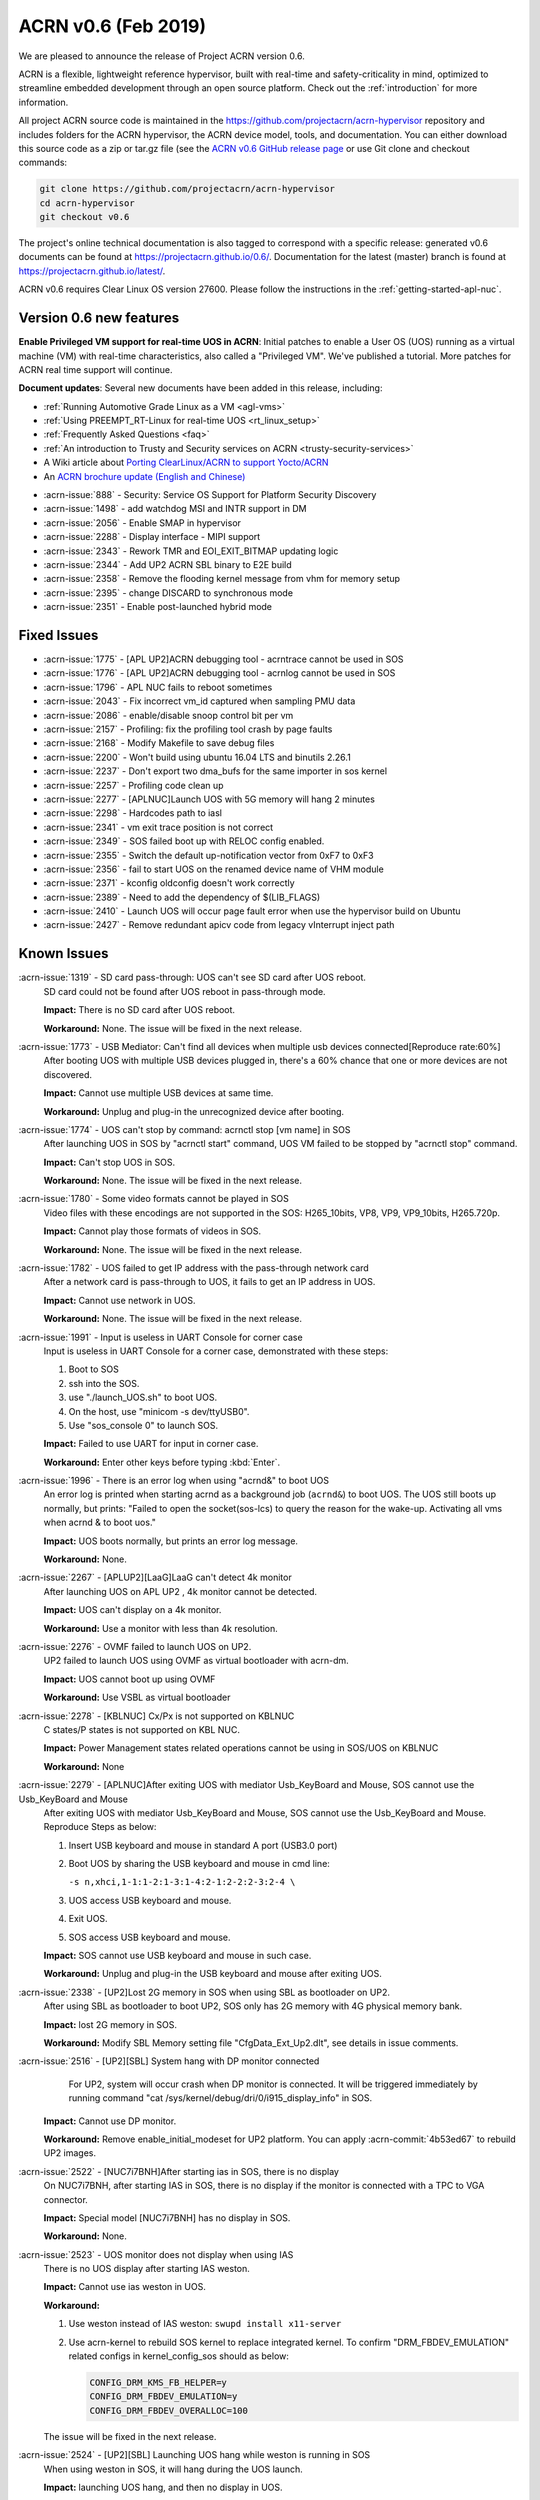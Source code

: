 .. _release_notes_0.6:

ACRN v0.6 (Feb 2019)
####################

We are pleased to announce the release of Project ACRN version 0.6.

ACRN is a flexible, lightweight reference hypervisor, built with
real-time and safety-criticality in mind, optimized to streamline
embedded development through an open source platform. Check out the
:ref:`introduction` for more information.


All project ACRN source code is maintained in the
https://github.com/projectacrn/acrn-hypervisor repository and includes
folders for the ACRN hypervisor, the ACRN device model, tools, and
documentation.  You can either download this source code as a zip or
tar.gz file (see the `ACRN v0.6 GitHub release page
<https://github.com/projectacrn/acrn-hypervisor/releases/tag/v0.6>`_ or
use Git clone and checkout commands:

.. code-block:: bash

   git clone https://github.com/projectacrn/acrn-hypervisor
   cd acrn-hypervisor
   git checkout v0.6

The project's online technical documentation is also tagged to correspond
with a specific release: generated v0.6 documents can be found at
https://projectacrn.github.io/0.6/.  Documentation for the latest
(master) branch is found at https://projectacrn.github.io/latest/.

ACRN v0.6 requires Clear Linux OS version 27600. Please follow the
instructions in the :ref:`getting-started-apl-nuc`.

Version 0.6 new features
************************

**Enable Privileged VM support for real-time UOS in ACRN**:
Initial patches to enable a User OS
(UOS) running as a virtual machine (VM)
with real-time characteristics, also called a "Privileged VM". We've
published a tutorial.  More patches for ACRN real time support will continue.

**Document updates**: Several new documents have been added in this release, including:

* :ref:`Running Automotive Grade Linux as a VM <agl-vms>`
* :ref:`Using PREEMPT_RT-Linux for real-time UOS <rt_linux_setup>`
* :ref:`Frequently Asked Questions <faq>`
* :ref:`An introduction to Trusty and Security services on ACRN
  <trusty-security-services>`
* A Wiki article about `Porting ClearLinux/ACRN to support Yocto/ACRN
  <https://github.com/projectacrn/acrn-hypervisor/wiki/Yocto-based-Service-OS-(SOS)-and-User-OS-(UOS)-on-ACRN>`_
* An `ACRN brochure update (English and Chinese)
  <https://projectacrn.org/#code-docs>`_

- :acrn-issue:`888`  - Security: Service OS Support for Platform Security Discovery
- :acrn-issue:`1498` - add watchdog MSI and INTR support in DM
- :acrn-issue:`2056` - Enable SMAP in hypervisor
- :acrn-issue:`2288` - Display interface - MIPI support
- :acrn-issue:`2343` - Rework TMR and EOI_EXIT_BITMAP updating logic
- :acrn-issue:`2344` - Add UP2 ACRN SBL binary to E2E build
- :acrn-issue:`2358` - Remove the flooding kernel message from vhm for memory setup
- :acrn-issue:`2395` - change DISCARD to synchronous mode
- :acrn-issue:`2351` - Enable post-launched hybrid mode

Fixed Issues
************

- :acrn-issue:`1775` - [APL UP2]ACRN debugging tool - acrntrace cannot be used in SOS
- :acrn-issue:`1776` - [APL UP2]ACRN debugging tool - acrnlog cannot be used in SOS
- :acrn-issue:`1796` - APL NUC fails to reboot sometimes
- :acrn-issue:`2043` - Fix incorrect vm_id captured when sampling PMU data
- :acrn-issue:`2086` - enable/disable snoop control bit per vm
- :acrn-issue:`2157` - Profiling: fix the profiling tool crash by page faults
- :acrn-issue:`2168` - Modify Makefile to save debug files
- :acrn-issue:`2200` - Won't build using ubuntu 16.04 LTS and binutils 2.26.1
- :acrn-issue:`2237` - Don't export two dma_bufs for the same importer in sos kernel
- :acrn-issue:`2257` - Profiling code clean up
- :acrn-issue:`2277` - [APLNUC]Launch UOS with 5G memory will hang 2 minutes
- :acrn-issue:`2298` - Hardcodes path to iasl
- :acrn-issue:`2341` - vm exit trace position is not correct
- :acrn-issue:`2349` - SOS failed boot up with RELOC config enabled.
- :acrn-issue:`2355` - Switch the default up-notification vector from 0xF7 to 0xF3
- :acrn-issue:`2356` - fail to start UOS on the renamed device name of VHM module
- :acrn-issue:`2371` - kconfig oldconfig doesn't work correctly
- :acrn-issue:`2389` - Need to add the dependency of $(LIB_FLAGS)
- :acrn-issue:`2410` - Launch UOS will occur page fault error when use the hypervisor build on Ubuntu
- :acrn-issue:`2427` - Remove redundant apicv code from legacy vInterrupt inject path

Known Issues
************

:acrn-issue:`1319` - SD card pass-through: UOS can't see SD card after UOS reboot.
   SD card could not be found after UOS reboot in pass-through mode.

   **Impact:** There is no SD card after UOS reboot.

   **Workaround:** None. The issue will be fixed in the next release.

:acrn-issue:`1773` - USB Mediator: Can't find all devices when multiple usb devices connected[Reproduce rate:60%]
   After booting UOS with multiple USB devices plugged in, there's a 60% chance that
   one or more devices are not discovered.

   **Impact:** Cannot use multiple USB devices at same time.

   **Workaround:** Unplug and plug-in the unrecognized device after booting.

:acrn-issue:`1774` - UOS can't stop by command: acrnctl stop [vm name] in SOS
   After launching UOS in SOS by "acrnctl start" command, UOS VM failed
   to be stopped by "acrnctl stop" command.

   **Impact:** Can't stop UOS in SOS.

   **Workaround:** None. The issue will be fixed in the next release.

:acrn-issue:`1780` - Some video formats cannot be played in SOS
   Video files with these encodings are not supported in the SOS:
   H265_10bits, VP8, VP9, VP9_10bits, H265.720p.

   **Impact:** Cannot play those formats of videos in SOS.

   **Workaround:** None. The issue will be fixed in the next release.

:acrn-issue:`1782` - UOS failed to get IP address with the pass-through network card
   After a network card is pass-through to UOS, it fails to get an IP address in UOS.

   **Impact:** Cannot use network in UOS.

   **Workaround:** None. The issue will be fixed in the next release.

:acrn-issue:`1991` - Input is useless in UART Console for corner case
   Input is useless in UART Console for a corner case,
   demonstrated with these steps:

   1) Boot to SOS
   2) ssh into the SOS.
   3) use "./launch_UOS.sh" to boot UOS.
   4) On the host, use "minicom -s dev/ttyUSB0".
   5) Use "sos_console 0" to launch SOS.

   **Impact:** Failed to use UART for input in corner case.

   **Workaround:** Enter other keys before typing :kbd:`Enter`.

:acrn-issue:`1996` - There is an error log when using "acrnd&" to boot UOS
   An error log is printed when starting acrnd as a background job
   (``acrnd&``) to boot UOS. The UOS still boots up
   normally, but prints: "Failed to open the socket(sos-lcs) to query the reason for the wake-up.
   Activating all vms when acrnd & to boot uos."

   **Impact:** UOS boots normally, but prints an error log message.

   **Workaround:** None.

:acrn-issue:`2267` - [APLUP2][LaaG]LaaG can't detect 4k monitor 
   After launching UOS on APL UP2 , 4k monitor cannot be detected.

   **Impact:** UOS can't display on a 4k monitor.

   **Workaround:** Use a monitor with less than 4k resolution.

:acrn-issue:`2276` - OVMF failed to launch UOS on UP2.
   UP2 failed to launch UOS using OVMF as virtual bootloader with acrn-dm. 

   **Impact:** UOS cannot boot up using OVMF

   **Workaround:** Use VSBL as virtual bootloader

:acrn-issue:`2278` - [KBLNUC] Cx/Px is not supported on KBLNUC
   C states/P states is not supported on KBL NUC.

   **Impact:** Power Management states related operations cannot be using in SOS/UOS on KBLNUC

   **Workaround:** None 

:acrn-issue:`2279` - [APLNUC]After exiting UOS with mediator Usb_KeyBoard and Mouse, SOS cannot use the Usb_KeyBoard and Mouse
   After exiting UOS with mediator Usb_KeyBoard and Mouse, SOS cannot use the Usb_KeyBoard and Mouse.
   Reproduce Steps as below:

   1) Insert USB keyboard and mouse in standard A port (USB3.0 port)

   2) Boot UOS by sharing the USB keyboard and mouse in cmd line:

      ``-s n,xhci,1-1:1-2:1-3:1-4:2-1:2-2:2-3:2-4 \``

   3) UOS access USB keyboard and mouse.

   4) Exit UOS.

   5) SOS access USB keyboard and mouse. 

   **Impact:** SOS cannot use USB keyboard and mouse in such case.

   **Workaround:** Unplug and plug-in the USB keyboard and mouse after exiting UOS.

:acrn-issue:`2338` - [UP2]Lost 2G memory in SOS when using SBL as bootloader on UP2.
   After using SBL as bootloader to boot UP2, SOS only has 2G memory with 4G physical memory bank.

   **Impact:** lost 2G memory in SOS.

   **Workaround:** Modify SBL Memory setting file "CfgData_Ext_Up2.dlt", see details in issue comments.

:acrn-issue:`2516` - [UP2][SBL] System hang with DP monitor connected
      For UP2, system will occur crash when DP monitor is connected. It will be triggered immediately by running command "cat /sys/kernel/debug/dri/0/i915_display_info" in SOS.

   **Impact:** Cannot use DP monitor.

   **Workaround:** Remove enable_initial_modeset for UP2 platform. You can apply :acrn-commit:`4b53ed67` to rebuild UP2 images.

:acrn-issue:`2522` - [NUC7i7BNH]After starting ias in SOS, there is no display 
   On NUC7i7BNH, after starting IAS in SOS, there is no display if the monitor is 
   connected with a TPC to VGA connector. 

   **Impact:** Special model [NUC7i7BNH] has no display in SOS.

   **Workaround:** None.

:acrn-issue:`2523` - UOS monitor does not display when using IAS
   There is no UOS display after starting IAS weston.

   **Impact:** Cannot use ias weston in UOS.

   **Workaround:** 

   1) Use weston instead of IAS weston: ``swupd install x11-server``
   2) Use acrn-kernel to rebuild SOS kernel to replace integrated kernel. To confirm "DRM_FBDEV_EMULATION" related configs in kernel_config_sos should as below:

      .. code-block:: bash

         CONFIG_DRM_KMS_FB_HELPER=y
         CONFIG_DRM_FBDEV_EMULATION=y
         CONFIG_DRM_FBDEV_OVERALLOC=100

   The issue will be fixed in the next release.

:acrn-issue:`2524` - [UP2][SBL] Launching UOS hang while weston is running in SOS
   When using weston in SOS, it will hang during the UOS launch.

   **Impact:** launching UOS hang, and then no display in UOS.

   **Workaround:** Use acrn-kernel to rebuild SOS kernel to replace the
   integrated kernel. Confirm "DRM_FBDEV_EMULATION" related 
   configs in kernel_config_sos are as below:

   .. code-block:: bash

      CONFIG_DRM_KMS_FB_HELPER=y
      CONFIG_DRM_FBDEV_EMULATION=y
      CONFIG_DRM_FBDEV_OVERALLOC=100

   The issue will be fixed in the next release.

:acrn-issue:`2527` - [KBLNUC][HV]System will crash when run crashme (SOS/UOS)
   System will crash after a few minutes running stress test crashme tool in SOS/UOS.

   **Impact:** System may crash in some stress situation. 

   **Workaround:** None

:acrn-issue:`2528` - [APLUP2] SBL (built by SBL latest code) failed to boot ACRN hypervisor
   SBL built by latest slimbootloader code (HEAD->ad42a2bd6e4a6364358b9c712cb54e821ee7ee42) failed to boot acrn hypervisor.

   **Impact:** UP2 with SBL cannot boot acrn hypervisor. 

   **Workaround:** Use SBL built by earlier slimbootloader code (commit id:edc112328cf3e414523162dd75dc3614e42579fe).
   This folder version can boot acrn hypervisor normally.

.. comment
   Use the syntax:

   :acrn-issue:`663` - Short issue description
     Longer description that helps explain the problem from the user's
     point of view (not internal reasons).  **Impact:** What's the
     consequences of the issue, and how it can affect the user or system.
     **Workaround:** Describe a workaround if one exists (or refer them to the
     :acrn-issue:`663`` if described well there. If no workaround, say
     "none".


Change Log
**********

These commits have been added to the acrn-hypervisor repo since the v0.5
release in Jan 2019 (click on the CommitID link to see details):

.. comment

   This list is obtained from the command:
   git log --pretty=format:'- :acrn-commit:`%h` %s' --after="2018-03-01"


- :acrn-commit:`ea250c51` doc: fixes to rt-linux tutorial
- :acrn-commit:`1a4a1c30` Need to delete '# CONFIG_BLK_DEV_NVME is not set' to enable NVME driver
- :acrn-commit:`37ce259f` modify create-up2-images scripts
- :acrn-commit:`eb7091bb` HV: add rdmsr/wrmsr debug cmd
- :acrn-commit:`648450c6` HV: cpu: add msr_read_pcpu()& msr_write_pcpu()
- :acrn-commit:`39ffd29a` schedule: add magic number at the bottom of schedule stack
- :acrn-commit:`efc64d77` hv: fix host call stack dump issue
- :acrn-commit:`5214a60b` hv: replace improper use of ASSERT with panic for parse_madt
- :acrn-commit:`9291fbe4` hv: multiboot: replace improper use of ASSERT with panic
- :acrn-commit:`2474c601` hv: replace improper use of panic with ASSERT
- :acrn-commit:`a01c3cb9` doc: change term of vm0 to sos_vm
- :acrn-commit:`7da9161d` hv:no need to use lock  for the bit operations of local variable
- :acrn-commit:`e2cb6acb` doc: add Trusty ACRN doc
- :acrn-commit:`9c3c316f` doc: add rt-linux tutorial
- :acrn-commit:`0881bae7` doc: fix correct use of Clear Linux OS
- :acrn-commit:`fc887ead` doc: update coding guidelines
- :acrn-commit:`72faca50` doc: update documents for "--lapic_pt" feature
- :acrn-commit:`2ffc683d` hv: move some api declaration from mmu.h to ept.h
- :acrn-commit:`615c2bf8` hv:move e820 related macro and structure to e820.h
- :acrn-commit:`2b2dbe43` hv:move some files to guest folder
- :acrn-commit:`e9bb4267` hv:move vpic.h & vioapic.h to dm folder
- :acrn-commit:`89b6dc59` HV:  MISRA clean in reloc.c
- :acrn-commit:`723ff1f4` HV: modularization improve UEFI macro control code
- :acrn-commit:`2a25f4e9` Doc: Remove CL release number from GSG document
- :acrn-commit:`fea541bd` hv: exception: low prioirity exception inject fix
- :acrn-commit:`c6d2908f` hv: vmexit: add handler for vmexit not supported for guest
- :acrn-commit:`cc2c0c3a` hv:Move several inline APIs from vm.h to \*.c
- :acrn-commit:`61552458` Kconfig: enlarge range of maximum number of IOMMU
- :acrn-commit:`69371f41` EFI: fix potential memory overwrite due to mmap table
- :acrn-commit:`b038ade2` hv: fix misra-c violations in reused partition mode functions
- :acrn-commit:`7d4ba5d7` Documentation build tools: update min version for kconfiglib
- :acrn-commit:`878c4e2d` dm: add example script to launch vm for realtime scenarios
- :acrn-commit:`c873d60a` dm: add option "lapic_pt" to create VM for realtime scenarios
- :acrn-commit:`8925da64` dm: adapt mptable generation for VM with lapic pt
- :acrn-commit:`e2cecfb5` hv: send IPI instead of irq injection to notify vcpu with lapic pt
- :acrn-commit:`16df57aa` hv: don't remap msi for pt devices if lapic_pt
- :acrn-commit:`a073ebee` hv: extend lapic pass-through for DM launched VM
- :acrn-commit:`c853eb4b` hv: remove redundant code for virtual interrupt injection
- :acrn-commit:`6d5456a0` hv: Bit Representation for IOAPIC RTE
- :acrn-commit:`7d57eb05` hv: Add bit representation for MSI addr and data
- :acrn-commit:`68250430` hv:Move severl variable declaration for boot code
- :acrn-commit:`c20d095a` HV: refine sos_vm config header
- :acrn-commit:`66e00230` HV: sanitize vm config
- :acrn-commit:`285b64fa` replace arch_switch_to with pure asm code instead of inline asm
- :acrn-commit:`c233bf54` make sure secondary CPU's stack is aligned with CPU STACK
- :acrn-commit:`ee066a7f` hv: fix possible buffer overflow in 'vcpu_set_eoi_exit()'
- :acrn-commit:`88eeae3f` hv: remove unused fields in 'struct acrn_vcpu'
- :acrn-commit:`5e99565b` security: Increase buffer size to avoid buffer overflow error
- :acrn-commit:`d0eb83aa` HV: move Kconfig IOREQ_POLLING to acrn vm config
- :acrn-commit:`6584b547` Makefile: add missing dependency
- :acrn-commit:`c43bca9c` doc: add a FAQ doc
- :acrn-commit:`bb8f5390` doc: add AGL as VMs on ACRN doc
- :acrn-commit:`5c5f4352` HV: modify RELOC kconfig option default to "enable"
- :acrn-commit:`8f22a6e8` HV: fix per-cpu stack relocation in trampoline.c
- :acrn-commit:`41dd38ba` HV: init_paging() wrongly calcuate the size of hypervisor
- :acrn-commit:`9feab4cf` HV: adjust the starting addr of HV to be 2M-aligned
- :acrn-commit:`07f14401` HV: save efi_ctx into HV to use after init_paging()
- :acrn-commit:`a445a4ea` EFI: Allocate EFI boot related struct from EFI allocation pool
- :acrn-commit:`ad0f8bc3` EFI: Allocate 2M aligned memory for hypervisor image
- :acrn-commit:`912be6c4` tools: respect CFLAGS and LDFLAGS from environment
- :acrn-commit:`899c9146` hv:Fix MISRA-C violations in vm.h
- :acrn-commit:`5ba4afcf` Use $(MAKE) when recursing
- :acrn-commit:`d0c9fce7` doc: add more rules in coding guidelines
- :acrn-commit:`3c605127` io_emul: reorg function definition to pass partition mode build
- :acrn-commit:`15030f6f` io_emul: reshuffle io emulation path
- :acrn-commit:`fb41ea5c` io_emul: remove pending_pre_work
- :acrn-commit:`4fc54f95` schedule: add full context switch support
- :acrn-commit:`21092e6f` schedule: use per_cpu idle object
- :acrn-commit:`5e947886` hv: vlapic: remove `calcvdest`
- :acrn-commit:`fd327920` kconfig: update .config on missed or conflicting symbol values
- :acrn-commit:`ca925f0d` dm: storage: change DISCARD to synchronous mode
- :acrn-commit:`46422692` dm: vhpet: add vHPET support
- :acrn-commit:`0343da8c` dm: vhpet: add HPET-related header files
- :acrn-commit:`3fe4c3f2` dm: provide timer callback handlers the number of expirations
- :acrn-commit:`0f7535fd` dm: add absolute timer mode
- :acrn-commit:`d1e1aa30` dm: create mevent's pipe in non-blocking mode
- :acrn-commit:`a9709bf8` hv: Makefile: add the dependency of $(LIB_FLAGS)
- :acrn-commit:`b489aec3` hv: idt: separate the MACRO definition
- :acrn-commit:`862ed16e` Makefile: add rules for installing debug information
- :acrn-commit:`173b534b` HV: modularization cleanup instr_emul header file
- :acrn-commit:`18dbdfd5` HV: replace lapic_pt with guest flag in vm_config
- :acrn-commit:`68aa718c` HV: replace bootargs config with acrn_vm_os_config
- :acrn-commit:`23f8e5e5` HV: replace memory config with acrn_vm_mem_config
- :acrn-commit:`253b2593` HV: remove vm_config pointer in acrn_vm struct
- :acrn-commit:`7bf9b1be` HV: enable pcpu bitmap config for partition mode
- :acrn-commit:`bc62ab79` HV: remove unused vm num config
- :acrn-commit:`2e32fba5` HV: remove sworld_supported in acrn_vm_config
- :acrn-commit:`ec199d96` HV: add get_sos_vm api
- :acrn-commit:`f3014a3c` HV: show correct vm name per config
- :acrn-commit:`e6117e0d` HV: refine launch vm interface
- :acrn-commit:`49e6deaf` HV: rename the term of vm0 to sos vm
- :acrn-commit:`55e5ed2e` hv:move ept violation handler to io_emul.c
- :acrn-commit:`1d98b701` hv: move 'setup_io_bitmap' to vm.c
- :acrn-commit:`de4ab6fd` hv:modulization for IO Emulation
- :acrn-commit:`808d0af2` HV: check to avoid interrupt delay timer add twice
- :acrn-commit:`d9c38baf` HV: remove unused mptable info
- :acrn-commit:`a8e4f227` HV: add new acrn_vm_config member and config files
- :acrn-commit:`c4a230f3` HV: rename the term of vm_description to vm_config
- :acrn-commit:`fe35dde4` Makefile: support SBL binary for E2E build
- :acrn-commit:`13c44f56` acrn/dm: Check device file of /dev/acrn_hsm to determine the path of offline VCPU
- :acrn-commit:`ca328816` acrn/dm: Add the check of acrn_vhm/acrn_hsm to open the VHM driver
- :acrn-commit:`e4a3a634` acrn/vhm: change the default notification vector to 0xF3
- :acrn-commit:`f45605dd` HV: modularization to separate CR related code
- :acrn-commit:`8265770f` hv:Change acrn_vhm_vector to static
- :acrn-commit:`b22c8b69` hv: add more MSR definitions
- :acrn-commit:`6372548e` hv:Fix violation "Cyclomatic complexity greater than 20" in instr_emul.c
- :acrn-commit:`ae144e1a` hv:fix MISRA-C violation in virq.c
- :acrn-commit:`6641bc79` hv: remove ACRN_REQUEST_TMR_UPDATE and unnecessary codes
- :acrn-commit:`fc61536b` hv: rework EOI_EXIT_BITMAP update logic
- :acrn-commit:`f15cc7d6` hv: set/clear TMR bit like hardware behave
- :acrn-commit:`c9b61748` hv: Make reserved regions in E820 table to Supervisor pages
- :acrn-commit:`4322b024` version: 0.6-unstable
